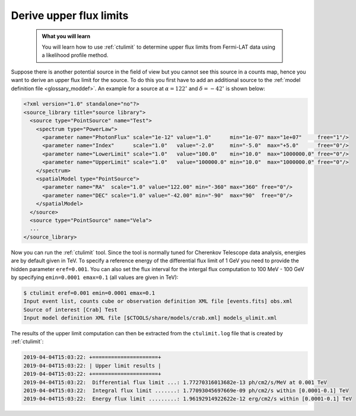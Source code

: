 .. _fermi_ulimit:

Derive upper flux limits
------------------------

  .. admonition:: What you will learn

     You will learn how to use :ref:`ctulimit` to determine upper flux limits
     from Fermi-LAT data using a likelihood profile method.

Suppose there is another potential source in the field of view but you cannot
see this source in a counts map, hence you want to derive an upper flux limit
for the source. To do this you first have to add an additional source to the
:ref:`model definition file <glossary_moddef>`. An example for a source at
:math:`\alpha=122^\circ` and :math:`\delta=-42^\circ` is shown below:

.. code-block:: xml

   <?xml version="1.0" standalone="no"?>
   <source_library title="source library">
     <source type="PointSource" name="Test">
       <spectrum type="PowerLaw">
         <parameter name="PhotonFlux" scale="1e-12" value="1.0"      min="1e-07" max="1e+07"     free="1"/>
         <parameter name="Index"      scale="1.0"   value="-2.0"     min="-5.0"  max="+5.0"      free="0"/>
         <parameter name="LowerLimit" scale="1.0"   value="100.0"    min="10.0"  max="1000000.0" free="0"/>
         <parameter name="UpperLimit" scale="1.0"   value="100000.0" min="10.0"  max="1000000.0" free="0"/>
       </spectrum>
       <spatialModel type="PointSource">
         <parameter name="RA"  scale="1.0" value="122.00" min="-360" max="360" free="0"/>
         <parameter name="DEC" scale="1.0" value="-42.00" min="-90"  max="90"  free="0"/>
       </spatialModel>
     </source>
     <source type="PointSource" name="Vela">
     ...
   </source_library>

Now you can run the :ref:`ctulimit` tool. Since the tool is normally tuned
for Cherenkov Telescope data analysis, energies are by default given in TeV.
To specify a reference energy of the differential flux limit of 1 GeV you
need to provide the hidden parameter ``eref=0.001``. You can also set the
flux interval for the intergal flux computation to 100 MeV - 100 GeV by
specifying ``emin=0.0001 emax=0.1`` (all values are given in TeV):

.. code-block:: bash

   $ ctulimit eref=0.001 emin=0.0001 emax=0.1
   Input event list, counts cube or observation definition XML file [events.fits] obs.xml
   Source of interest [Crab] Test
   Input model definition XML file [$CTOOLS/share/models/crab.xml] models_ulimit.xml

The results of the upper limit computation can then be extracted from the
``ctulimit.log`` file that is created by :ref:`ctulimit`:

.. code-block:: bash

   2019-04-04T15:03:22: +=====================+
   2019-04-04T15:03:22: | Upper limit results |
   2019-04-04T15:03:22: +=====================+
   2019-04-04T15:03:22:  Differential flux limit ...: 1.77270316013682e-13 ph/cm2/s/MeV at 0.001 TeV
   2019-04-04T15:03:22:  Integral flux limit .......: 1.77093045697669e-09 ph/cm2/s within [0.0001-0.1] TeV
   2019-04-04T15:03:22:  Energy flux limit .........: 1.96192914922622e-12 erg/cm2/s within [0.0001-0.1] TeV
